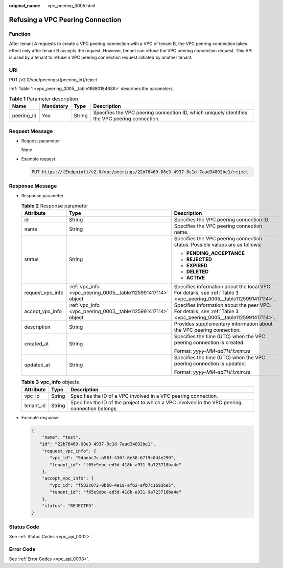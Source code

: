 :original_name: vpc_peering_0005.html

.. _vpc_peering_0005:

Refusing a VPC Peering Connection
=================================

Function
--------

After tenant A requests to create a VPC peering connection with a VPC of tenant B, the VPC peering connection takes effect only after tenant B accepts the request. However, tenant can refuse the VPC peering connection request. This API is used by a tenant to refuse a VPC peering connection request initiated by another tenant.

URI
---

PUT /v2.0/vpc/peerings/{peering_id}/reject

:ref:`Table 1 <vpc_peering_0005__table18880184689>` describes the parameters.

.. _vpc_peering_0005__table18880184689:

.. table:: **Table 1** Parameter description

   +------------+-----------+--------+------------------------------------------------------------------------------------------------+
   | Name       | Mandatory | Type   | Description                                                                                    |
   +============+===========+========+================================================================================================+
   | peering_id | Yes       | String | Specifies the VPC peering connection ID, which uniquely identifies the VPC peering connection. |
   +------------+-----------+--------+------------------------------------------------------------------------------------------------+

Request Message
---------------

-  Request parameter

   None

-  Example request

   .. code-block:: text

      PUT https://{Endpoint}/v2.0/vpc/peerings/22b76469-08e3-4937-8c1d-7aad34892be1/reject

Response Message
----------------

-  Response parameter

   .. table:: **Table 2** Response parameter

      +-----------------------+---------------------------------------------------------------+--------------------------------------------------------------------------------------------------------------------+
      | Attribute             | Type                                                          | Description                                                                                                        |
      +=======================+===============================================================+====================================================================================================================+
      | id                    | String                                                        | Specifies the VPC peering connection ID.                                                                           |
      +-----------------------+---------------------------------------------------------------+--------------------------------------------------------------------------------------------------------------------+
      | name                  | String                                                        | Specifies the VPC peering connection name.                                                                         |
      +-----------------------+---------------------------------------------------------------+--------------------------------------------------------------------------------------------------------------------+
      | status                | String                                                        | Specifies the VPC peering connection status. Possible values are as follows:                                       |
      |                       |                                                               |                                                                                                                    |
      |                       |                                                               | -  **PENDING_ACCEPTANCE**                                                                                          |
      |                       |                                                               | -  **REJECTED**                                                                                                    |
      |                       |                                                               | -  **EXPIRED**                                                                                                     |
      |                       |                                                               | -  **DELETED**                                                                                                     |
      |                       |                                                               | -  **ACTIVE**                                                                                                      |
      +-----------------------+---------------------------------------------------------------+--------------------------------------------------------------------------------------------------------------------+
      | request_vpc_info      | :ref:`vpc_info <vpc_peering_0005__table1125991417114>` object | Specifies information about the local VPC. For details, see :ref:`Table 3 <vpc_peering_0005__table1125991417114>`. |
      +-----------------------+---------------------------------------------------------------+--------------------------------------------------------------------------------------------------------------------+
      | accept_vpc_info       | :ref:`vpc_info <vpc_peering_0005__table1125991417114>` object | Specifies information about the peer VPC. For details, see :ref:`Table 3 <vpc_peering_0005__table1125991417114>`.  |
      +-----------------------+---------------------------------------------------------------+--------------------------------------------------------------------------------------------------------------------+
      | description           | String                                                        | Provides supplementary information about the VPC peering connection.                                               |
      +-----------------------+---------------------------------------------------------------+--------------------------------------------------------------------------------------------------------------------+
      | created_at            | String                                                        | Specifies the time (UTC) when the VPC peering connection is created.                                               |
      |                       |                                                               |                                                                                                                    |
      |                       |                                                               | Format: *yyyy-MM-ddTHH:mm:ss*                                                                                      |
      +-----------------------+---------------------------------------------------------------+--------------------------------------------------------------------------------------------------------------------+
      | updated_at            | String                                                        | Specifies the time (UTC) when the VPC peering connection is updated.                                               |
      |                       |                                                               |                                                                                                                    |
      |                       |                                                               | Format: *yyyy-MM-ddTHH:mm:ss*                                                                                      |
      +-----------------------+---------------------------------------------------------------+--------------------------------------------------------------------------------------------------------------------+

   .. _vpc_peering_0005__table1125991417114:

   .. table:: **Table 3** **vpc_info** objects

      +-----------+--------+------------------------------------------------------------------------------------------------+
      | Attribute | Type   | Description                                                                                    |
      +===========+========+================================================================================================+
      | vpc_id    | String | Specifies the ID of a VPC involved in a VPC peering connection.                                |
      +-----------+--------+------------------------------------------------------------------------------------------------+
      | tenant_id | String | Specifies the ID of the project to which a VPC involved in the VPC peering connection belongs. |
      +-----------+--------+------------------------------------------------------------------------------------------------+

-  Example response

   .. code-block::

      {
          "name": "test",
         "id": "22b76469-08e3-4937-8c1d-7aad34892be1",
          "request_vpc_info": {
             "vpc_id": "9daeac7c-a98f-430f-8e38-67f9c044e299",
             "tenant_id": "f65e9ebc-ed5d-418b-a931-9a723718ba4e"
          },
          "accept_vpc_info": {
             "vpc_id": "f583c072-0bb8-4e19-afb2-afb7c1693be5",
             "tenant_id": "f65e9ebc-ed5d-418b-a931-9a723718ba4e"
          },
          "status": "REJECTED"
      }

Status Code
-----------

See :ref:`Status Codes <vpc_api_0002>`.

Error Code
----------

See :ref:`Error Codes <vpc_api_0003>`.
